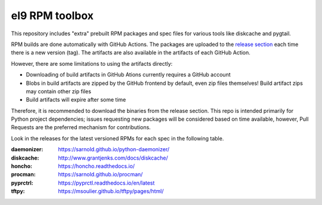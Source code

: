 el9 RPM toolbox
===============

This repository includes "extra" prebuilt RPM packages and spec files for
various tools like diskcache and pygtail.

RPM builds are done automatically with GitHub Actions. The packages are
uploaded to the `release section`_ each time there is a new version (tag).
The artifacts are also available in the artifacts of each GitHub Action.

.. _release section: https://github.com/VCTLabs/el9-rpm-toolbox/releases

However, there are some limitations to using the artifacts directly:

* Downloading of build artifacts in GitHub Ations currently requires a
  GitHub account
* Blobs in build artifacts are zipped by the GitHub frontend by default,
  even zip files themselves! Build artifact zips may contain other zip
  files
* Build artifacts will expire after some time

Therefore, it is recommended to download the binaries from the release
section. This repo is intended primarily for Python project dependencies;
issues requesting new packages will be considered based on time available,
however, Pull Requests are the preferred mechanism for contributions.

Look in the releases for the latest versioned RPMs for each spec in the
following table.

:daemonizer: https://sarnold.github.io/python-daemonizer/
:diskcache: http://www.grantjenks.com/docs/diskcache/
:honcho: https://honcho.readthedocs.io/
:procman: https://sarnold.github.io/procman/
:pyprctrl: https://pyprctl.readthedocs.io/en/latest
:tftpy: https://msoulier.github.io/tftpy/pages/html/
